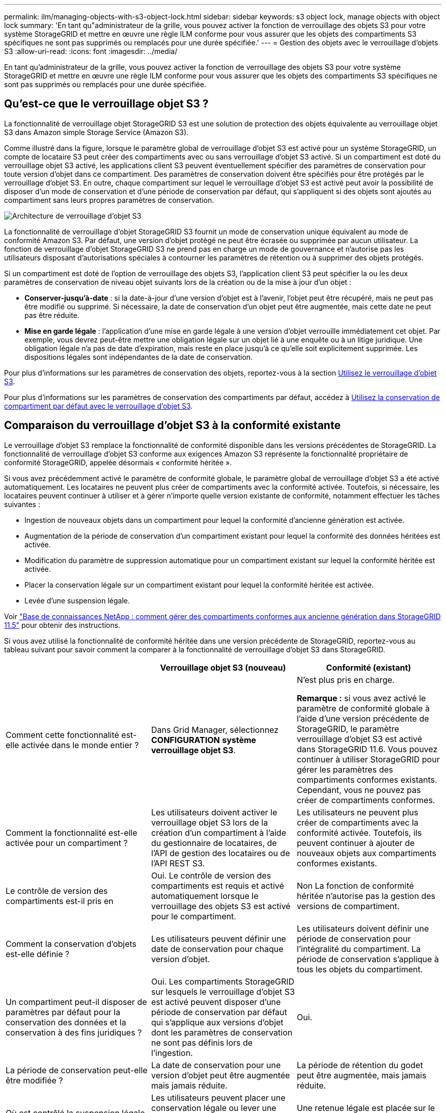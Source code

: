 ---
permalink: ilm/managing-objects-with-s3-object-lock.html 
sidebar: sidebar 
keywords: s3 object lock, manage objects with object lock 
summary: 'En tant qu"administrateur de la grille, vous pouvez activer la fonction de verrouillage des objets S3 pour votre système StorageGRID et mettre en œuvre une règle ILM conforme pour vous assurer que les objets des compartiments S3 spécifiques ne sont pas supprimés ou remplacés pour une durée spécifiée.' 
---
= Gestion des objets avec le verrouillage d'objets S3
:allow-uri-read: 
:icons: font
:imagesdir: ../media/


[role="lead"]
En tant qu'administrateur de la grille, vous pouvez activer la fonction de verrouillage des objets S3 pour votre système StorageGRID et mettre en œuvre une règle ILM conforme pour vous assurer que les objets des compartiments S3 spécifiques ne sont pas supprimés ou remplacés pour une durée spécifiée.



== Qu'est-ce que le verrouillage objet S3 ?

La fonctionnalité de verrouillage objet StorageGRID S3 est une solution de protection des objets équivalente au verrouillage objet S3 dans Amazon simple Storage Service (Amazon S3).

Comme illustré dans la figure, lorsque le paramètre global de verrouillage d'objet S3 est activé pour un système StorageGRID, un compte de locataire S3 peut créer des compartiments avec ou sans verrouillage d'objet S3 activé. Si un compartiment est doté du verrouillage objet S3 activé, les applications client S3 peuvent éventuellement spécifier des paramètres de conservation pour toute version d'objet dans ce compartiment. Des paramètres de conservation doivent être spécifiés pour être protégés par le verrouillage d'objet S3. En outre, chaque compartiment sur lequel le verrouillage d'objet S3 est activé peut avoir la possibilité de disposer d'un mode de conservation et d'une période de conservation par défaut, qui s'appliquent si des objets sont ajoutés au compartiment sans leurs propres paramètres de conservation.

image::../media/s3_object_lock_architecture.png[Architecture de verrouillage d'objet S3]

La fonctionnalité de verrouillage d'objet StorageGRID S3 fournit un mode de conservation unique équivalent au mode de conformité Amazon S3. Par défaut, une version d'objet protégé ne peut être écrasée ou supprimée par aucun utilisateur. La fonction de verrouillage d'objet StorageGRID S3 ne prend pas en charge un mode de gouvernance et n'autorise pas les utilisateurs disposant d'autorisations spéciales à contourner les paramètres de rétention ou à supprimer des objets protégés.

Si un compartiment est doté de l'option de verrouillage des objets S3, l'application client S3 peut spécifier la ou les deux paramètres de conservation de niveau objet suivants lors de la création ou de la mise à jour d'un objet :

* *Conserver-jusqu'à-date* : si la date-à-jour d'une version d'objet est à l'avenir, l'objet peut être récupéré, mais ne peut pas être modifié ou supprimé. Si nécessaire, la date de conservation d'un objet peut être augmentée, mais cette date ne peut pas être réduite.
* *Mise en garde légale* : l'application d'une mise en garde légale à une version d'objet verrouille immédiatement cet objet. Par exemple, vous devrez peut-être mettre une obligation légale sur un objet lié à une enquête ou à un litige juridique. Une obligation légale n'a pas de date d'expiration, mais reste en place jusqu'à ce qu'elle soit explicitement supprimée. Les dispositions légales sont indépendantes de la date de conservation.


Pour plus d'informations sur les paramètres de conservation des objets, reportez-vous à la section xref:../s3/using-s3-object-lock.adoc[Utilisez le verrouillage d'objet S3].

Pour plus d'informations sur les paramètres de conservation des compartiments par défaut, accédez à xref:../s3/use-s3-object-lock-default-bucket-retention.adoc[Utilisez la conservation de compartiment par défaut avec le verrouillage d'objet S3].



== Comparaison du verrouillage d'objet S3 à la conformité existante

Le verrouillage d'objet S3 remplace la fonctionnalité de conformité disponible dans les versions précédentes de StorageGRID. La fonctionnalité de verrouillage d'objet S3 conforme aux exigences Amazon S3 représente la fonctionnalité propriétaire de conformité StorageGRID, appelée désormais « conformité héritée ».

Si vous avez précédemment activé le paramètre de conformité globale, le paramètre global de verrouillage d'objet S3 a été activé automatiquement. Les locataires ne peuvent plus créer de compartiments avec la conformité activée. Toutefois, si nécessaire, les locataires peuvent continuer à utiliser et à gérer n'importe quelle version existante de conformité, notamment effectuer les tâches suivantes :

* Ingestion de nouveaux objets dans un compartiment pour lequel la conformité d'ancienne génération est activée.
* Augmentation de la période de conservation d'un compartiment existant pour lequel la conformité des données héritées est activée.
* Modification du paramètre de suppression automatique pour un compartiment existant sur lequel la conformité héritée est activée.
* Placer la conservation légale sur un compartiment existant pour lequel la conformité héritée est activée.
* Levée d'une suspension légale.


Voir https://kb.netapp.com/Advice_and_Troubleshooting/Hybrid_Cloud_Infrastructure/StorageGRID/How_to_manage_legacy_Compliant_buckets_in_StorageGRID_11.5["Base de connaissances NetApp : comment gérer des compartiments conformes aux ancienne génération dans StorageGRID 11.5"^] pour obtenir des instructions.

Si vous avez utilisé la fonctionnalité de conformité héritée dans une version précédente de StorageGRID, reportez-vous au tableau suivant pour savoir comment la comparer à la fonctionnalité de verrouillage d'objet S3 dans StorageGRID.

[cols="1a,1a,1a"]
|===
|  | Verrouillage objet S3 (nouveau) | Conformité (existant) 


 a| 
Comment cette fonctionnalité est-elle activée dans le monde entier ?
 a| 
Dans Grid Manager, sélectionnez *CONFIGURATION* *système* *verrouillage objet S3*.
 a| 
N'est plus pris en charge.

*Remarque :* si vous avez activé le paramètre de conformité globale à l'aide d'une version précédente de StorageGRID, le paramètre verrouillage d'objet S3 est activé dans StorageGRID 11.6. Vous pouvez continuer à utiliser StorageGRID pour gérer les paramètres des compartiments conformes existants. Cependant, vous ne pouvez pas créer de compartiments conformes.



 a| 
Comment la fonctionnalité est-elle activée pour un compartiment ?
 a| 
Les utilisateurs doivent activer le verrouillage objet S3 lors de la création d'un compartiment à l'aide du gestionnaire de locataires, de l'API de gestion des locataires ou de l'API REST S3.
 a| 
Les utilisateurs ne peuvent plus créer de compartiments avec la conformité activée. Toutefois, ils peuvent continuer à ajouter de nouveaux objets aux compartiments conformes existants.



 a| 
Le contrôle de version des compartiments est-il pris en
 a| 
Oui. Le contrôle de version des compartiments est requis et activé automatiquement lorsque le verrouillage des objets S3 est activé pour le compartiment.
 a| 
Non La fonction de conformité héritée n'autorise pas la gestion des versions de compartiment.



 a| 
Comment la conservation d'objets est-elle définie ?
 a| 
Les utilisateurs peuvent définir une date de conservation pour chaque version d'objet.
 a| 
Les utilisateurs doivent définir une période de conservation pour l'intégralité du compartiment. La période de conservation s'applique à tous les objets du compartiment.



 a| 
Un compartiment peut-il disposer de paramètres par défaut pour la conservation des données et la conservation à des fins juridiques ?
 a| 
Oui. Les compartiments StorageGRID sur lesquels le verrouillage d'objet S3 est activé peuvent disposer d'une période de conservation par défaut qui s'applique aux versions d'objet dont les paramètres de conservation ne sont pas définis lors de l'ingestion.
 a| 
Oui.



 a| 
La période de conservation peut-elle être modifiée ?
 a| 
La date de conservation pour une version d'objet peut être augmentée mais jamais réduite.
 a| 
La période de rétention du godet peut être augmentée, mais jamais réduite.



 a| 
Où est contrôlé la suspension légale ?
 a| 
Les utilisateurs peuvent placer une conservation légale ou lever une conservation légale pour toute version d'objet dans le compartiment.
 a| 
Une retenue légale est placée sur le godet et affecte tous les objets du godet.



 a| 
Quand les objets peuvent-ils être supprimés ?
 a| 
Une version d'objet peut être supprimée après avoir atteint la date de conservation, en supposant que l'objet n'est pas en attente légale.
 a| 
Un objet peut être supprimé après l'expiration de la période de conservation, en supposant que le compartiment n'est pas en conservation légale. Les objets peuvent être supprimés automatiquement ou manuellement.



 a| 
La configuration du cycle de vie des compartiments est-elle prise en
 a| 
Oui.
 a| 
Non

|===